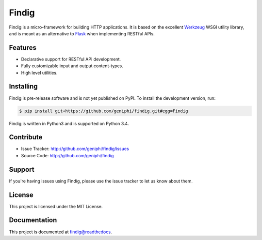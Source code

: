 Findig
======

|build-status| |docs| |license|

Findig is a micro-framework for building HTTP applications. It is based
on the excellent Werkzeug_ WSGI utility library, and is meant as an
alternative to Flask_ when implementing RESTful APIs.

.. _werkzeug: http://werkzeug.pocoo.org
.. _flask: http://flask.pocoo.org

Features
--------

- Declarative support for RESTful API development.
- Fully customizable input and output content-types.
- High level utilities.

Installing
----------

Findig is pre-release software and is not yet published on PyPI. To
install the development version, run:

.. code-block:: bash

    $ pip install git+https://github.com/geniphi/findig.git#egg=Findig
    
Findig is written in Python3 and is supported on Python 3.4.

Contribute
----------

- Issue Tracker: http://github.com/geniphi/findig/issues
- Source Code: http://github.com/geniphi/findig

Support
-------

If you're having issues using Findig, please use the issue tracker to let 
us know about them.

License
-------

This project is licensed under the MIT License.

Documentation
-------------

This project is documented at 
`findig@readthedocs <http://findig.rtfd.org/>`_.

.. |docs| image:: https://readthedocs.org/projects/findig/badge/?version=latest
    :alt: Documentation Status
    :scale: 100%
    :target: https://readthedocs.org/projects/findig/
    
.. |build-status| image:: https://travis-ci.org/geniphi/findig.svg?branch=develop
    :target: https://travis-ci.org/geniphi/findig
    :alt: build status
    :scale: 100%
    
.. |license| image:: https://img.shields.io/badge/license-MIT-blue.svg
    :target: https://raw.githubusercontent.com/geniphi/findig/develop/LICENSE.txt
    :alt: License
    :scale: 100%
